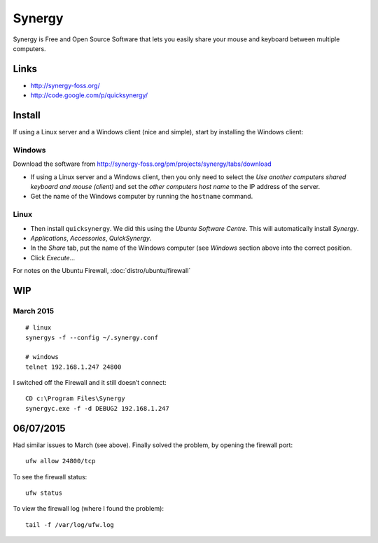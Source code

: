 Synergy
*******

Synergy is Free and Open Source Software that lets you easily share your mouse
and keyboard between multiple computers.

Links
=====

- http://synergy-foss.org/
- http://code.google.com/p/quicksynergy/

Install
=======

If using a Linux server and a Windows client (nice and simple), start by
installing the Windows client:

Windows
-------

Download the software from
http://synergy-foss.org/pm/projects/synergy/tabs/download

- If using a Linux server and a Windows client, then you only need to select
  the *Use another computers shared keyboard and mouse (client)* and set the
  *other computers host name* to the IP address of the server.
- Get the name of the Windows computer by running the ``hostname`` command.

Linux
-----

- Then install ``quicksynergy``.  We did this using the *Ubuntu Software
  Centre*.  This will automatically install *Synergy*.
- *Applications*, *Accessories*, *QuickSynergy*.
- In the *Share* tab, put the name of the Windows computer (see *Windows*
  section above into the correct position.
- Click *Execute*...

For notes on the Ubuntu Firewall, :doc:`distro/ubuntu/firewall`

WIP
===

March 2015
----------

::

  # linux
  synergys -f --config ~/.synergy.conf

  # windows
  telnet 192.168.1.247 24800

I switched off the Firewall and it still doesn’t connect::

  CD c:\Program Files\Synergy
  synergyc.exe -f -d DEBUG2 192.168.1.247

06/07/2015
==========

Had similar issues to March (see above).  Finally solved the problem, by
opening the firewall port::

  ufw allow 24800/tcp

To see the firewall status::

  ufw status

To view the firewall log (where I found the problem)::

  tail -f /var/log/ufw.log
